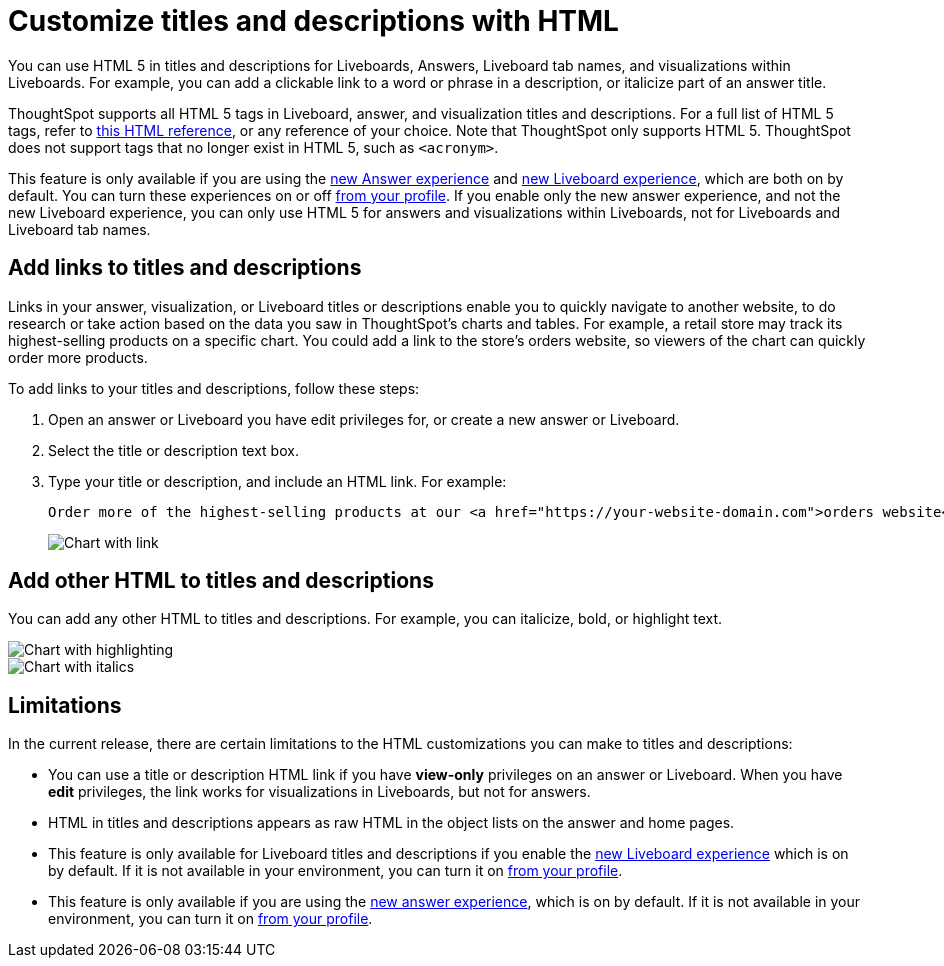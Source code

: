 = Customize titles and descriptions with HTML
:last_updated: 5/20/2022
:experimental:
:linkattrs:
:page-partial:
:description: You can use HTML 5 in titles and descriptions for answers and visualizations within Liveboards.


You can use HTML 5 in titles and descriptions for Liveboards, Answers, Liveboard tab names, and visualizations within Liveboards. For example, you can add a clickable link to a word or phrase in a description, or italicize part of an answer title.

ThoughtSpot supports all HTML 5 tags in Liveboard, answer, and visualization titles and descriptions. For a full list of HTML 5 tags, refer to https://www.w3schools.com/tags/default.asp[this HTML reference^], or any reference of your choice. Note that ThoughtSpot only supports HTML 5. ThoughtSpot does not support tags that no longer exist in HTML 5, such as `<acronym>`.

This feature is only available if you are using the xref:answer-experience-new.adoc[new Answer experience] and xref:liveboard-experience-new.adoc[new Liveboard experience], which are both on by default. You can turn these experiences on or off xref:user-profile.adoc#new-answer-experience[from your profile]. If you enable only the new answer experience, and not the new Liveboard experience, you can only use HTML 5 for answers and visualizations within Liveboards, not for Liveboards and Liveboard tab names.

== Add links to titles and descriptions
Links in your answer, visualization, or Liveboard titles or descriptions enable you to quickly navigate to another website, to do research or take action based on the data you saw in ThoughtSpot’s charts and tables. For example, a retail store may track its highest-selling products on a specific chart. You could add a link to the store’s orders website, so viewers of the chart can quickly order more products.

To add links to your titles and descriptions, follow these steps:

. Open an answer or Liveboard you have edit privileges for, or create a new answer or Liveboard.

. Select the title or description text box.

. Type your title or description, and include an HTML link. For example:
+
----
Order more of the highest-selling products at our <a href="https://your-website-domain.com">orders website</a>.
----
+
image::chart-config-html.png[Chart with link]

== Add other HTML to titles and descriptions

You can add any other HTML to titles and descriptions. For example, you can italicize, bold, or highlight text.

image::chart-config-html-highlight.png[Chart with highlighting]

image::chart-config-html-italicize.png[Chart with italics]

== Limitations
In the current release, there are certain limitations to the HTML customizations you can make to titles and descriptions:

* You can use a title or description HTML link if you have *view-only* privileges on an answer or Liveboard. When you have *edit* privileges, the link works for visualizations in Liveboards, but not for answers.

* HTML in titles and descriptions appears as raw HTML in the object lists on the answer and home pages.

* This feature is only available for Liveboard titles and descriptions if you enable the xref:liveboard-experience-new.adoc[new Liveboard experience] which is on by default. If it is not available in your environment, you can turn it on xref:user-profile.adoc#new-liveboard-experience[from your profile].

* This feature is only available if you are using the xref:answer-experience-new.adoc[new answer experience], which is on by default. If it is not available in your environment, you can turn it on xref:user-profile.adoc#new-answer-experience[from your profile].
